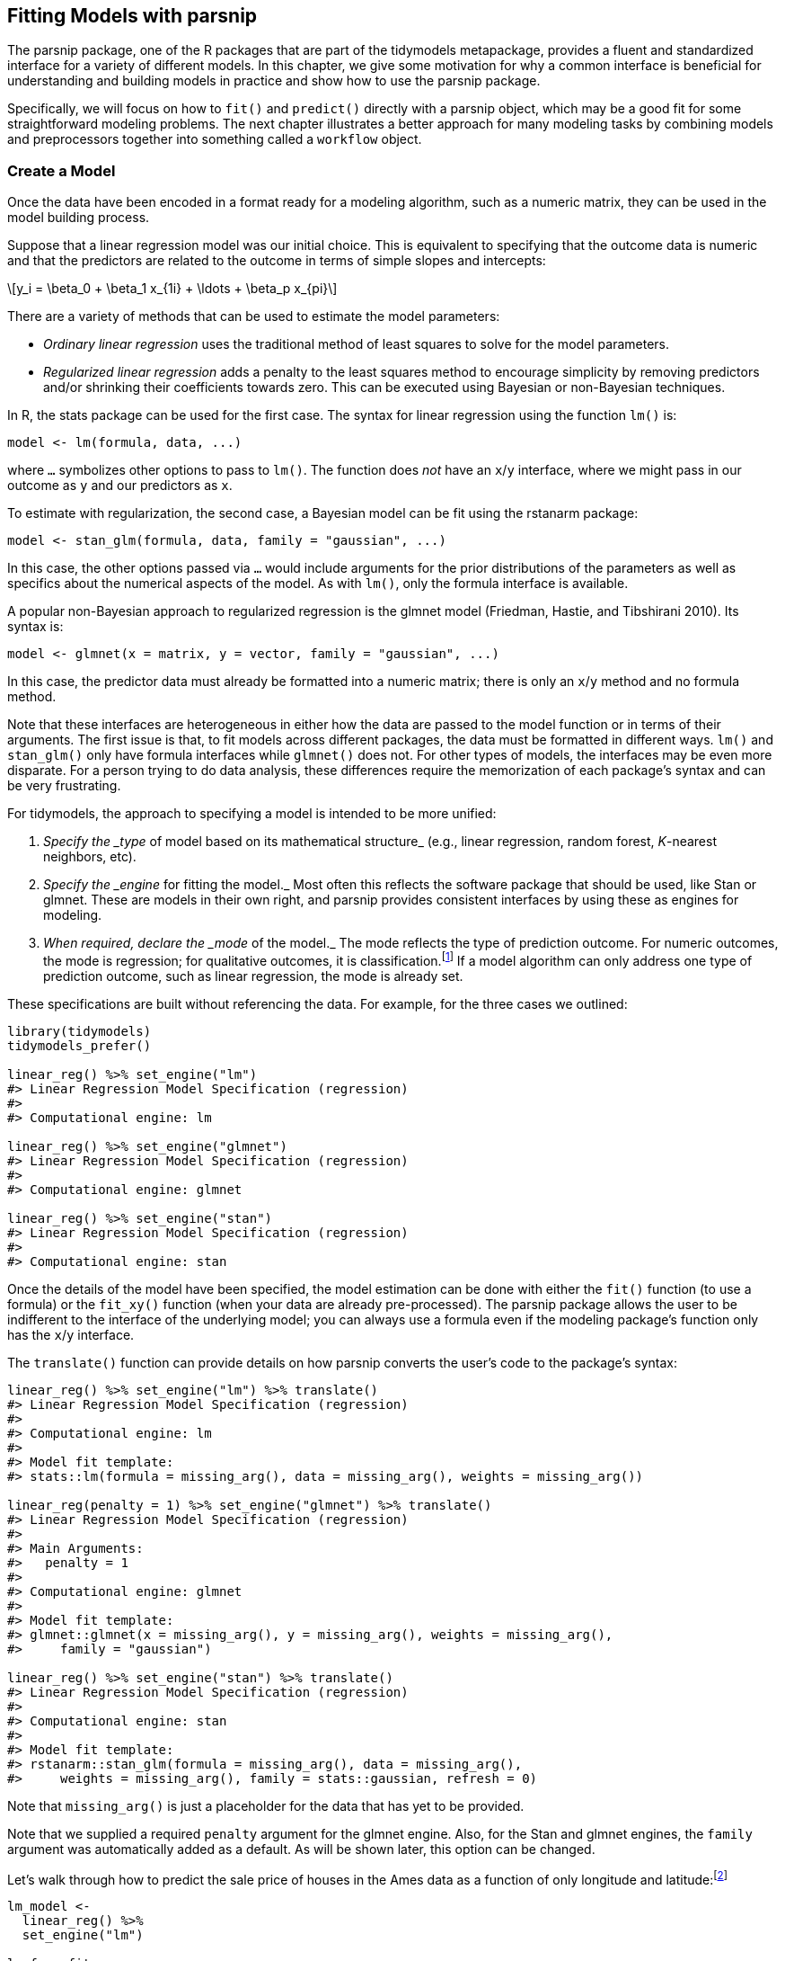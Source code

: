 [[models]]
== Fitting Models with parsnip

The [.pkg]#parsnip# package, one of the R packages that are part of the [.pkg]#tidymodels# metapackage, provides a fluent and standardized interface for a variety of different models. In this chapter, we give some motivation for why a common interface is beneficial for understanding and building models in practice and show how to use the [.pkg]#parsnip# package.

Specifically, we will focus on how to `fit()` and `predict()` directly with a [.pkg]#parsnip# object, which may be a good fit for some straightforward modeling problems. The next chapter illustrates a better approach for many modeling tasks by combining models and preprocessors together into something called a `workflow` object.

=== Create a Model

Once the data have been encoded in a format ready for a modeling algorithm, such as a numeric matrix, they can be used in the model building process.

Suppose that a linear regression model was our initial choice. This is equivalent to specifying that the outcome data is numeric and that the predictors are related to the outcome in terms of simple slopes and intercepts:

[latexmath]
++++
\[y_i = \beta_0 + \beta_1 x_{1i} + \ldots + \beta_p x_{pi}\]
++++

There are a variety of methods that can be used to estimate the model parameters:

* _Ordinary linear regression_ uses the traditional method of least squares to solve for the model parameters.
* _Regularized linear regression_ adds a penalty to the least squares method to encourage simplicity by removing predictors and/or shrinking their coefficients towards zero. This can be executed using Bayesian or non-Bayesian techniques.

In R, the [.pkg]#stats# package can be used for the first case. The syntax for linear regression using the function `lm()` is:

[source,r]
----
model <- lm(formula, data, ...)
----

where `...` symbolizes other options to pass to `lm()`. The function does _not_ have an `x`/`y` interface, where we might pass in our outcome as `y` and our predictors as `x`.

To estimate with regularization, the second case, a Bayesian model can be fit using the [.pkg]#rstanarm# package:

[source,r]
----
model <- stan_glm(formula, data, family = "gaussian", ...)
----

In this case, the other options passed via `...` would include arguments for the prior distributions of the parameters as well as specifics about the numerical aspects of the model. As with `lm()`, only the formula interface is available.

A popular non-Bayesian approach to regularized regression is the [.pkg]#glmnet# model (Friedman, Hastie, and Tibshirani 2010). Its syntax is:

[source,r]
----
model <- glmnet(x = matrix, y = vector, family = "gaussian", ...)
----

In this case, the predictor data must already be formatted into a numeric matrix; there is only an `x`/`y` method and no formula method.

Note that these interfaces are heterogeneous in either how the data are passed to the model function or in terms of their arguments. The first issue is that, to fit models across different packages, the data must be formatted in different ways. `lm()` and `stan_glm()` only have formula interfaces while `glmnet()` does not. For other types of models, the interfaces may be even more disparate. For a person trying to do data analysis, these differences require the memorization of each package’s syntax and can be very frustrating.

For tidymodels, the approach to specifying a model is intended to be more unified:

[arabic]
. _Specify the _type_ of model based on its mathematical structure_ (e.g., linear regression, random forest, _K_-nearest neighbors, etc).
. _Specify the _engine_ for fitting the model._ Most often this reflects the software package that should be used, like Stan or [.pkg]#glmnet#. These are models in their own right, and [.pkg]#parsnip# provides consistent interfaces by using these as engines for modeling.
. _When required, declare the _mode_ of the model._ The mode reflects the type of prediction outcome. For numeric outcomes, the mode is regression; for qualitative outcomes, it is classification.footnote:[Note that [.pkg]#parsnip# constrains the outcome column of a classification model to be encoded as a _factor_; using binary numeric values will result in an error.] If a model algorithm can only address one type of prediction outcome, such as linear regression, the mode is already set.

These specifications are built without referencing the data. For example, for the three cases we outlined:

[source,r]
----
library(tidymodels)
tidymodels_prefer()

linear_reg() %>% set_engine("lm")
#> Linear Regression Model Specification (regression)
#> 
#> Computational engine: lm

linear_reg() %>% set_engine("glmnet") 
#> Linear Regression Model Specification (regression)
#> 
#> Computational engine: glmnet

linear_reg() %>% set_engine("stan")
#> Linear Regression Model Specification (regression)
#> 
#> Computational engine: stan
----

Once the details of the model have been specified, the model estimation can be done with either the `fit()` function (to use a formula) or the `fit_xy()` function (when your data are already pre-processed). The [.pkg]#parsnip# package allows the user to be indifferent to the interface of the underlying model; you can always use a formula even if the modeling package’s function only has the `x`/`y` interface.

The `translate()` function can provide details on how [.pkg]#parsnip# converts the user’s code to the package’s syntax:

[source,r]
----
linear_reg() %>% set_engine("lm") %>% translate()
#> Linear Regression Model Specification (regression)
#> 
#> Computational engine: lm 
#> 
#> Model fit template:
#> stats::lm(formula = missing_arg(), data = missing_arg(), weights = missing_arg())

linear_reg(penalty = 1) %>% set_engine("glmnet") %>% translate()
#> Linear Regression Model Specification (regression)
#> 
#> Main Arguments:
#>   penalty = 1
#> 
#> Computational engine: glmnet 
#> 
#> Model fit template:
#> glmnet::glmnet(x = missing_arg(), y = missing_arg(), weights = missing_arg(), 
#>     family = "gaussian")

linear_reg() %>% set_engine("stan") %>% translate()
#> Linear Regression Model Specification (regression)
#> 
#> Computational engine: stan 
#> 
#> Model fit template:
#> rstanarm::stan_glm(formula = missing_arg(), data = missing_arg(), 
#>     weights = missing_arg(), family = stats::gaussian, refresh = 0)
----

Note that `missing_arg()` is just a placeholder for the data that has yet to be provided.

Note that we supplied a required `penalty` argument for the glmnet engine. Also, for the Stan and glmnet engines, the `family` argument was automatically added as a default. As will be shown later, this option can be changed.

Let’s walk through how to predict the sale price of houses in the Ames data as a function of only longitude and latitude:footnote:[What are the differences between `fit()` and `fit_xy()`? The `fit_xy()` function always passes the data as-is to the underlying model function. It will not create dummy/indicator variables before doing so. When `fit()` is used with a model specification, this almost always means that dummy variables will be created from qualitative predictors. If the underlying function requires a matrix (like glmnet), it will make them. However, if the underlying function uses a formula, `fit()` just passes the formula to that function. We estimate that 99% of modeling functions using formulas make dummy variables. The other 1% include tree-based methods that do not require purely numeric predictors. See Section <<workflow-encoding>> for more about using formulas in tidymodels.]

[source,r]
----
lm_model <- 
  linear_reg() %>% 
  set_engine("lm")

lm_form_fit <- 
  lm_model %>% 
  # Recall that Sale_Price has been pre-logged
  fit(Sale_Price ~ Longitude + Latitude, data = ames_train)

lm_xy_fit <- 
  lm_model %>% 
  fit_xy(
    x = ames_train %>% select(Longitude, Latitude),
    y = ames_train %>% pull(Sale_Price)
  )

lm_form_fit
#> parsnip model object
#> 
#> 
#> Call:
#> stats::lm(formula = Sale_Price ~ Longitude + Latitude, data = data)
#> 
#> Coefficients:
#> (Intercept)    Longitude     Latitude  
#>     -302.97        -2.07         2.71
lm_xy_fit
#> parsnip model object
#> 
#> 
#> Call:
#> stats::lm(formula = ..y ~ ., data = data)
#> 
#> Coefficients:
#> (Intercept)    Longitude     Latitude  
#>     -302.97        -2.07         2.71
----

Not only does [.pkg]#parsnip# enable a consistent model interface for different packages, it also provides consistency in the model arguments. It is common for different functions which fit the same model to have different argument names. Random forest model functions are a good example. Three commonly used arguments are the number of trees in the ensemble, the number of predictors to randomly sample with each split within a tree, and the number of data points required to make a split. For three different R packages implementing this algorithm, those arguments are shown in <<rand-forest-args>>.

[[rand-forest-args]]
.Example argument names for different random forest functions.
[width="100%",cols="<31%,<20%,<16%,<33%",options="header",]
|===
|Argument Type |ranger |randomForest |sparklyr
|# sampled predictors |`mtry` |`mtry` |`feature_subset_strategy`
|# trees |`num.trees` |`ntree` |`num_trees`
|# data points to split |`min.node.size` |`nodesize` |`min_instances_per_node`
|===

In an effort to make argument specification less painful, [.pkg]#parsnip# uses common argument names within and between packages. <<parsnip-args>> shows, for random forests, what [.pkg]#parsnip# models use.

[[parsnip-args]]
.Random forest argument names used by parsnip.
[cols="<,<",options="header",]
|===
|Argument Type |parsnip
|# sampled predictors |`mtry`
|# trees |`trees`
|# data points to split |`min_n`
|===

Admittedly, this is one more set of arguments to memorize. However, when other types of models have the same argument types, these names still apply. For example, boosted tree ensembles also create a large number of tree-based models, so `trees` is also used there, as is `min_n`, and so on.

Some of the original argument names can be fairly jargon-y. For example, to specify the amount of regularization to use in a glmnet model, the Greek letter `lambda` is used. While this mathematical notation is commonly used in the statistics literature, it is not obvious to many people what `lambda` represents (especially those who consume the model results). Since this is the penalty used in regularization, [.pkg]#parsnip# standardizes on the argument name `penalty`. Similarly, the number of neighbors in a _K_-nearest neighbors model is called `neighbors` instead of `k`. Our rule of thumb when standardizing argument names is:

____
If a practitioner were to include these names in a plot or table, would the people viewing those results understand the name?
____

To understand how the [.pkg]#parsnip# argument names map to the original names, use the help file for the model (available via `?rand_forest`) as well as the `translate()` function:

[source,r]
----
rand_forest(trees = 1000, min_n = 5) %>% 
  set_engine("ranger") %>% 
  set_mode("regression") %>% 
  translate()
#> Random Forest Model Specification (regression)
#> 
#> Main Arguments:
#>   trees = 1000
#>   min_n = 5
#> 
#> Computational engine: ranger 
#> 
#> Model fit template:
#> ranger::ranger(x = missing_arg(), y = missing_arg(), case.weights = missing_arg(), 
#>     num.trees = 1000, min.node.size = min_rows(~5, x), num.threads = 1, 
#>     verbose = FALSE, seed = sample.int(10^5, 1))
----

Modeling functions in [.pkg]#parsnip# separate model arguments into two categories:

* _Main arguments_ are more commonly used and tend to be available across engines.
* _Engine arguments_ are either specific to a particular engine or used more rarely.

For example, in the translation of the previous random forest code, the arguments `num.threads`, `verbose`, and `seed` were added by default. These arguments are specific to the [.pkg]#ranger# implementation of random forest models and wouldn’t make sense as main arguments. Engine-specific arguments can be specified in `set_engine()`. For example, to have the `ranger::ranger()` function print out more information about the fit:

[source,r]
----
rand_forest(trees = 1000, min_n = 5) %>% 
  set_engine("ranger", verbose = TRUE) %>% 
  set_mode("regression") 
#> Random Forest Model Specification (regression)
#> 
#> Main Arguments:
#>   trees = 1000
#>   min_n = 5
#> 
#> Engine-Specific Arguments:
#>   verbose = TRUE
#> 
#> Computational engine: ranger
----

=== Use the Model Results

Once the model is created and fit, we can use the results in a variety of ways; we might want to plot, print, or otherwise examine the model output. Several quantities are stored in a [.pkg]#parsnip# model object, including the fitted model. This can be found in an element called `fit`, which can be returned using the `extract_fit_engine()` function:

[source,r]
----
lm_form_fit %>% extract_fit_engine()
#> 
#> Call:
#> stats::lm(formula = Sale_Price ~ Longitude + Latitude, data = data)
#> 
#> Coefficients:
#> (Intercept)    Longitude     Latitude  
#>     -302.97        -2.07         2.71
----

Normal methods can be applied to this object, such as printing, plotting, and so on:

[source,r]
----
lm_form_fit %>% extract_fit_engine() %>% vcov()
#>             (Intercept) Longitude Latitude
#> (Intercept)     207.311   1.57466 -1.42397
#> Longitude         1.575   0.01655 -0.00060
#> Latitude         -1.424  -0.00060  0.03254
----

Never pass the `fit` element of a [.pkg]#parsnip# model to a model prediction function, i.e., use `predict(lm_form_fit)` but _do not_ use `predict(lm_form_fit$fit)`. If the data were preprocessed in any way, incorrect predictions will be generated (sometimes, without errors). The underlying model’s prediction function has no idea if any transformations have been made to the data prior to running the model. See the next section for more on making predictions.

One issue with some existing methods in base R is that the results are stored in a manner that may not be the most useful. For example, the `summary()` method for `lm` objects can be used to print the results of the model fit, including a table with parameter values, their uncertainty estimates, and p-values. These particular results can also be saved:

[source,r]
----
model_res <- 
  lm_form_fit %>% 
  extract_fit_engine() %>% 
  summary()

# The model coefficient table is accessible via the `coef` method.
param_est <- coef(model_res)
class(param_est)
#> [1] "matrix" "array"
param_est
#>             Estimate Std. Error t value  Pr(>|t|)
#> (Intercept) -302.974    14.3983  -21.04 3.640e-90
#> Longitude     -2.075     0.1286  -16.13 1.395e-55
#> Latitude       2.710     0.1804   15.02 9.289e-49
----

There are a few things to notice about this result. First, the object is a numeric matrix. This data structure was mostly likely chosen since all of the calculated results are numeric and a matrix object is stored more efficiently than a data frame. This choice was probably made in the late 1970’s when computational efficiency was extremely critical. Second, the non-numeric data (the labels for the coefficients) are contained in the row names. Keeping the parameter labels as row names is very consistent with the conventions in the original S language.

A reasonable next step might be to create a visualization of the parameter values. To do this, it would be sensible to convert the parameter matrix to a data frame. We could add the row names as a column so that they can be used in a plot. However, notice that several of the existing matrix column names would not be valid R column names for ordinary data frames (e.g. `"Pr(>|t|)"`). Another complication is the consistency of the column names. For `lm` objects, the column for the test statistic is `"Pr(>|t|)"`, but for other models, a different test might be used and, as a result, the column name would be different (e.g., `"Pr(>|z|)"`) and the type of test would be encoded in the column name.

While these additional data formatting steps are not impossible to overcome, they are a hindrance, especially since they might be different for different types of models. The matrix is not a highly reusable data structure mostly because it constrains the data to be of a single type (e.g. numeric). Additionally, keeping some data in the dimension names is also problematic since those data must be extracted to be of general use.

As a solution, the [.pkg]#broom# package has methods to convert many types of model objects to a tidy structure. For example, using the `tidy()` method on the linear model produces:

[source,r]
----
tidy(lm_form_fit)
#> # A tibble: 3 × 5
#>   term        estimate std.error statistic  p.value
#>   <chr>          <dbl>     <dbl>     <dbl>    <dbl>
#> 1 (Intercept)  -303.      14.4       -21.0 3.64e-90
#> 2 Longitude      -2.07     0.129     -16.1 1.40e-55
#> 3 Latitude        2.71     0.180      15.0 9.29e-49
----

The column names are standardized across models and do not contain any additional data (such as the type of statistical test). The data previously contained in the row names are now in a column called `term` and so on. One important principle in the tidymodels ecosystem is that a function should return values that are _predictable, consistent,_ and _unsurprising_.

[[parsnip-predictions]]
=== Make Predictions

Another area where [.pkg]#parsnip# diverges from conventional R modeling functions is the format of values returned from `predict()`. For predictions, [.pkg]#parsnip# always conforms to the following rules:

[arabic]
. The results are always a tibble.
. The column names of the tibble are always predictable.
. There are always as many rows in the tibble as there are in the input data set.

For example, when numeric data are predicted:

[source,r]
----
ames_test_small <- ames_test %>% slice(1:5)
predict(lm_form_fit, new_data = ames_test_small)
#> # A tibble: 5 × 1
#>   .pred
#>   <dbl>
#> 1  5.22
#> 2  5.21
#> 3  5.28
#> 4  5.27
#> 5  5.28
----

The row order of the predictions are always the same as the original data.

Why are there leading dots in some of the column names? Some tidyverse and tidymodels arguments and return values contain periods. This is to protect against merging data with duplicate names. There are some data sets that contain predictors named `pred`!

These three rules make it easier to merge predictions with the original data:

[source,r]
----
ames_test_small %>% 
  select(Sale_Price) %>% 
  bind_cols(predict(lm_form_fit, ames_test_small)) %>% 
  # Add 95% prediction intervals to the results:
  bind_cols(predict(lm_form_fit, ames_test_small, type = "pred_int")) 
#> # A tibble: 5 × 4
#>   Sale_Price .pred .pred_lower .pred_upper
#>        <dbl> <dbl>       <dbl>       <dbl>
#> 1       5.02  5.22        4.91        5.54
#> 2       5.39  5.21        4.90        5.53
#> 3       5.28  5.28        4.97        5.60
#> 4       5.28  5.27        4.96        5.59
#> 5       5.28  5.28        4.97        5.60
----

The motivation for the first rule comes from some R packages producing dissimilar data types from prediction functions. For example, the [.pkg]#ranger# package is an excellent tool for computing random forest models. However, instead of returning a data frame or vector as output, a specialized object is returned that has multiple values embedded within it (including the predicted values). This is just one more step for the data analyst to work around in their scripts. As another example, the native [.pkg]#glmnet# model can return at least four different output types for predictions, depending on the model specifics and characteristics of the data. These are shown in <<predict-types>>.

[[predict-types]]
.Different return values for glmnet prediction types.
[cols="<,<",options="header",]
|===
|Type of Prediction |Returns a:
|numeric |numeric matrix
|class |character matrix
|probability (2 classes) |numeric matrix (2nd level only)
|probability (3+ classes) |3D numeric array (all levels)
|===

Additionally, the column names of the results contain coded values that map to a vector called `lambda` within the glmnet model object. This excellent statistical method can be discouraging to use in practice because of all of the special cases an analyst might encounter that require additional code to be useful.

For the second tidymodels prediction rule, the predictable column names for different types of predictions are shown in <<predictable-column-names>>.

[[predictable-column-names]]
.The tidymodels mapping of prediction types and column names.
[cols="<,<",options="header",]
|===
|type value |column name(s)
|`numeric` |`.pred`
|`class` |`.pred_class`
|`prob` |`.pred_{class levels}`
|`conf_int` |`.pred_lower, .pred_upper`
|`pred_int` |`.pred_lower, .pred_upper`
|===

The third rule regarding the number of rows in the output is critical. For example, if any rows of the new data contain missing values, the output will be padded with missing results for those rows. A main advantage of standardizing the model interface and prediction types in [.pkg]#parsnip# is that, when different models are used, the syntax is identical. Suppose that we used a decision tree to model the Ames data. Outside of the model specification, there are no significant differences in the code pipeline:

[source,r]
----
tree_model <- 
  decision_tree(min_n = 2) %>% 
  set_engine("rpart") %>% 
  set_mode("regression")

tree_fit <- 
  tree_model %>% 
  fit(Sale_Price ~ Longitude + Latitude, data = ames_train)

ames_test_small %>% 
  select(Sale_Price) %>% 
  bind_cols(predict(tree_fit, ames_test_small))
#> # A tibble: 5 × 2
#>   Sale_Price .pred
#>        <dbl> <dbl>
#> 1       5.02  5.15
#> 2       5.39  5.15
#> 3       5.28  5.32
#> 4       5.28  5.32
#> 5       5.28  5.32
----

This demonstrates the benefit of homogenizing the data analysis process and syntax across different models. It enables the user to spend their time on the results and interpretation rather than having to focus on the syntactical differences between R packages.

=== parsnip-Extension Packages

The [.pkg]#parsnip# package itself contains interfaces to a number of models. However, for ease of package installation and maintenance, there are other tidymodels packages that have [.pkg]#parsnip# model definitions for other sets of models. The [.pkg]#discrim# package has model definitions for the set of classification techniques called discriminant analysis methods (such as linear or quadratic discriminant analysis). In this way, the package dependencies required for installing [.pkg]#parsnip# are reduced. A list of all of the models that can be used with [.pkg]#parsnip# (across different packages that are on CRAN) can be found at https://www.tidymodels.org/find/.

[[parsnip-addin]]
=== Creating Model Specifications

It may become tedious to write many model specifications, or to remember how to write the code to generate them. The [.pkg]#parsnip# package includes an RStudio addinfootnote:[https://rstudio.github.io/rstudioaddins/] that can help. Either choosing this addin from the _Addins_ toolbar menu or running the code:

[source,r]
----
parsnip_addin()
----

will open a window in the Viewer panel of the RStudio IDE with a list of possible models for each model mode. These can be written to the source code panel.

The model list includes models from [.pkg]#parsnip# and [.pkg]#parsnip#-adjacent packages that are on CRAN.

[[models-summary]]
=== Chapter Summary

This chapter introduced the [.pkg]#parsnip# package, which provides a common interface for models across R packages using a standard syntax. The interface and resulting objects have a predictable structure.

The code for modeling the Ames data that we will use moving forward is:

[source,r]
----
library(tidymodels)
data(ames)
ames <- mutate(ames, Sale_Price = log10(Sale_Price))

set.seed(123)
ames_split <- initial_split(ames, prop = 0.80, strata = Sale_Price)
ames_train <- training(ames_split)
ames_test  <-  testing(ames_split)

lm_model <- linear_reg() %>% set_engine("lm")
----

